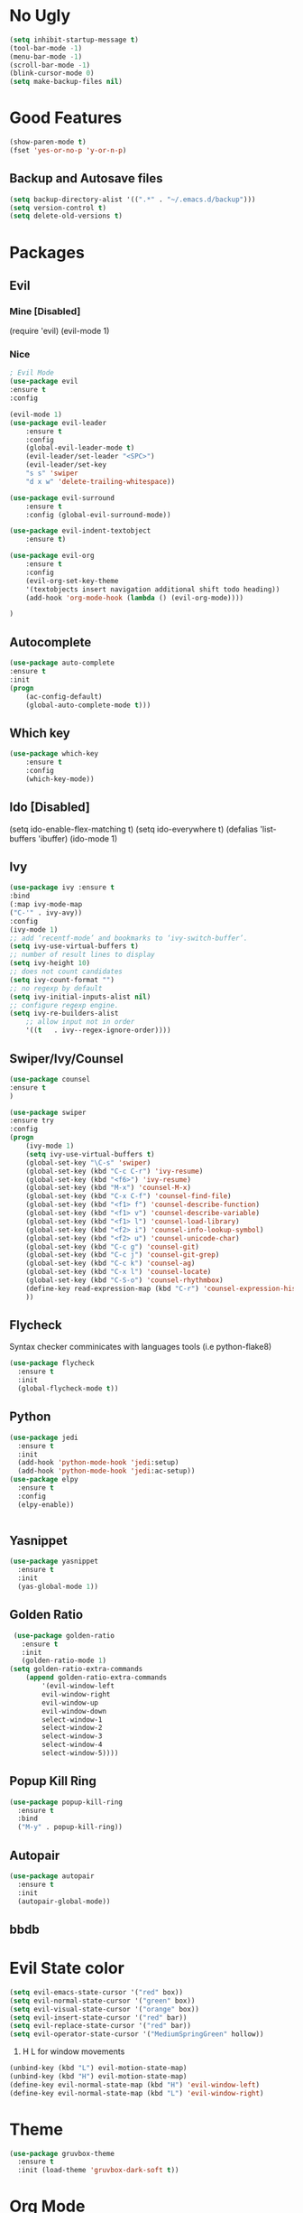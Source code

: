 * No Ugly
    #+BEGIN_SRC emacs-lisp
	(setq inhibit-startup-message t)
	(tool-bar-mode -1)
	(menu-bar-mode -1)
	(scroll-bar-mode -1)
	(blink-cursor-mode 0)
	(setq make-backup-files nil)
    #+END_SRC
* Good Features
  #+BEGIN_SRC emacs-lisp
  (show-paren-mode t)
  (fset 'yes-or-no-p 'y-or-n-p)
  #+END_SRC
** Backup and Autosave files
   #+BEGIN_SRC emacs-lisp
    (setq backup-directory-alist '((".*" . "~/.emacs.d/backup")))
    (setq version-control t)
    (setq delete-old-versions t)
   #+END_SRC
* Packages
** Evil
*** Mine [Disabled]
    (require 'evil)
    (evil-mode 1)
*** Nice
    #+BEGIN_SRC emacs-lisp
    ; Evil Mode
	(use-package evil
	:ensure t
	:config

	(evil-mode 1)
	(use-package evil-leader
	    :ensure t
	    :config
	    (global-evil-leader-mode t)
	    (evil-leader/set-leader "<SPC>")
	    (evil-leader/set-key
	    "s s" 'swiper
	    "d x w" 'delete-trailing-whitespace))

	(use-package evil-surround
	    :ensure t
	    :config (global-evil-surround-mode))

	(use-package evil-indent-textobject
	    :ensure t)

	(use-package evil-org
	    :ensure t
	    :config
	    (evil-org-set-key-theme
		'(textobjects insert navigation additional shift todo heading))
	    (add-hook 'org-mode-hook (lambda () (evil-org-mode))))

	)
    #+END_SRC
** Autocomplete
   #+BEGIN_SRC emacs-lisp
    (use-package auto-complete
	:ensure t
	:init
	(progn
	    (ac-config-default)
	    (global-auto-complete-mode t)))
   #+END_SRC
** Which key
    #+BEGIN_SRC emacs-lisp
    (use-package which-key
	    :ensure t 
	    :config
	    (which-key-mode))
    #+END_SRC
** Ido [Disabled]
	(setq ido-enable-flex-matching t)
	(setq ido-everywhere t)
	(defalias 'list-buffers 'ibuffer)
	(ido-mode 1)
** Ivy
   #+BEGIN_SRC emacs-lisp
    (use-package ivy :ensure t
	:bind
	(:map ivy-mode-map
	("C-'" . ivy-avy))
	:config
	(ivy-mode 1)
	;; add ‘recentf-mode’ and bookmarks to ‘ivy-switch-buffer’.
	(setq ivy-use-virtual-buffers t)
	;; number of result lines to display
	(setq ivy-height 10)
	;; does not count candidates
	(setq ivy-count-format "")
	;; no regexp by default
	(setq ivy-initial-inputs-alist nil)
	;; configure regexp engine.
	(setq ivy-re-builders-alist
		;; allow input not in order
		'((t   . ivy--regex-ignore-order))))
   #+END_SRC
** Swiper/Ivy/Counsel
    #+BEGIN_SRC emacs-lisp
	(use-package counsel
	:ensure t
	)

	(use-package swiper
	:ensure try
	:config
	(progn
	    (ivy-mode 1)
	    (setq ivy-use-virtual-buffers t)
	    (global-set-key "\C-s" 'swiper)
	    (global-set-key (kbd "C-c C-r") 'ivy-resume)
	    (global-set-key (kbd "<f6>") 'ivy-resume)
	    (global-set-key (kbd "M-x") 'counsel-M-x)
	    (global-set-key (kbd "C-x C-f") 'counsel-find-file)
	    (global-set-key (kbd "<f1> f") 'counsel-describe-function)
	    (global-set-key (kbd "<f1> v") 'counsel-describe-variable)
	    (global-set-key (kbd "<f1> l") 'counsel-load-library)
	    (global-set-key (kbd "<f2> i") 'counsel-info-lookup-symbol)
	    (global-set-key (kbd "<f2> u") 'counsel-unicode-char)
	    (global-set-key (kbd "C-c g") 'counsel-git)
	    (global-set-key (kbd "C-c j") 'counsel-git-grep)
	    (global-set-key (kbd "C-c k") 'counsel-ag)
	    (global-set-key (kbd "C-x l") 'counsel-locate)
	    (global-set-key (kbd "C-S-o") 'counsel-rhythmbox)
	    (define-key read-expression-map (kbd "C-r") 'counsel-expression-history)
	    ))
    #+END_SRC
** Flycheck
   Syntax checker comminicates with languages tools (i.e python-flake8)
   #+BEGIN_SRC emacs-lisp
     (use-package flycheck
       :ensure t
       :init
       (global-flycheck-mode t))
   #+END_SRC
** Python
   #+BEGIN_SRC emacs-lisp
     (use-package jedi
       :ensure t
       :init
       (add-hook 'python-mode-hook 'jedi:setup)
       (add-hook 'python-mode-hook 'jedi:ac-setup))
     (use-package elpy
       :ensure t
       :config
       (elpy-enable))


   #+END_SRC
** Yasnippet
   #+BEGIN_SRC emacs-lisp
     (use-package yasnippet
       :ensure t
       :init
       (yas-global-mode 1))
   #+END_SRC
** Golden Ratio
   #+BEGIN_SRC emacs-lisp
     (use-package golden-ratio
       :ensure t
       :init
       (golden-ratio-mode 1)
	(setq golden-ratio-extra-commands
	    (append golden-ratio-extra-commands
		    '(evil-window-left
			evil-window-right
			evil-window-up
			evil-window-down
			select-window-1
			select-window-2
			select-window-3
			select-window-4
			select-window-5))))
   #+END_SRC
** Popup Kill Ring
   #+BEGIN_SRC emacs-lisp
     (use-package popup-kill-ring
       :ensure t
       :bind
       ("M-y" . popup-kill-ring))
   #+END_SRC
** Autopair
   #+BEGIN_SRC emacs-lisp
     (use-package autopair
       :ensure t
       :init
       (autopair-global-mode))
   #+END_SRC
** bbdb
* Evil State color
  #+BEGIN_SRC emacs-lisp
    (setq evil-emacs-state-cursor '("red" box))
    (setq evil-normal-state-cursor '("green" box))
    (setq evil-visual-state-cursor '("orange" box))
    (setq evil-insert-state-cursor '("red" bar))
    (setq evil-replace-state-cursor '("red" bar))
    (setq evil-operator-state-cursor '("MediumSpringGreen" hollow))
  #+END_SRC
  1. H L for window movements
  #+BEGIN_SRC emacs-lisp
    (unbind-key (kbd "L") evil-motion-state-map)
    (unbind-key (kbd "H") evil-motion-state-map)
    (define-key evil-normal-state-map (kbd "H") 'evil-window-left)
    (define-key evil-normal-state-map (kbd "L") 'evil-window-right)
  #+END_SRC
* Theme
  #+BEGIN_SRC emacs-lisp
  (use-package gruvbox-theme
    :ensure t
    :init (load-theme 'gruvbox-dark-soft t))
  #+END_SRC
* Org Mode
** Org Bullets
   #+BEGIN_SRC emacs-lisp
   (use-package org-bullets
     :ensure t
     :init (add-hook 'org-mode-hook #'org-bullets-mode))
   #+END_SRC
** Keybings
   #+BEGIN_SRC emacs-lisp
    (global-set-key (kbd "C-c l") 'org-store-link)
    (global-set-key (kbd "C-c a") 'org-agenda)
    (global-set-key (kbd "C-c c") 'org-capture)
   #+END_SRC
** Default Notes File [/]
   #+BEGIN_SRC emacs-lisp
   ;;(setq org-default-notes-file (concat org-directory "/notes.org"))
   #+END_SRC
** Org Agenda Files 
    | inbox   | Where I collect everything                                                     |
    | gtd     | Where I put all my projects                                                    |
    | someday | All inactive tasks that don’t want to see all the time, but oneday             |
    | tickler | Entries are in this file with a timestamp to get reminded at the right moment. |
   #+BEGIN_SRC emacs-lisp
   (setq org-agenda-files '("~/gtd/inbox.org"
                         "~/gtd/gtd.org"
                         "~/gtd/tickler.org"))
   #+END_SRC
** Org Template 
   #+BEGIN_SRC emacs-lisp
    (setq org-capture-templates '(
				("t" "Todo [inbox]" entry (file+headline "~/gtd/inbox.org" "Tasks") "* TODO %i%?")
				("T" "Tickler" entry (file+headline "~/gtd/tickler.org" "Tickler") "* %i%? \n %U")))
   #+END_SRC

  
